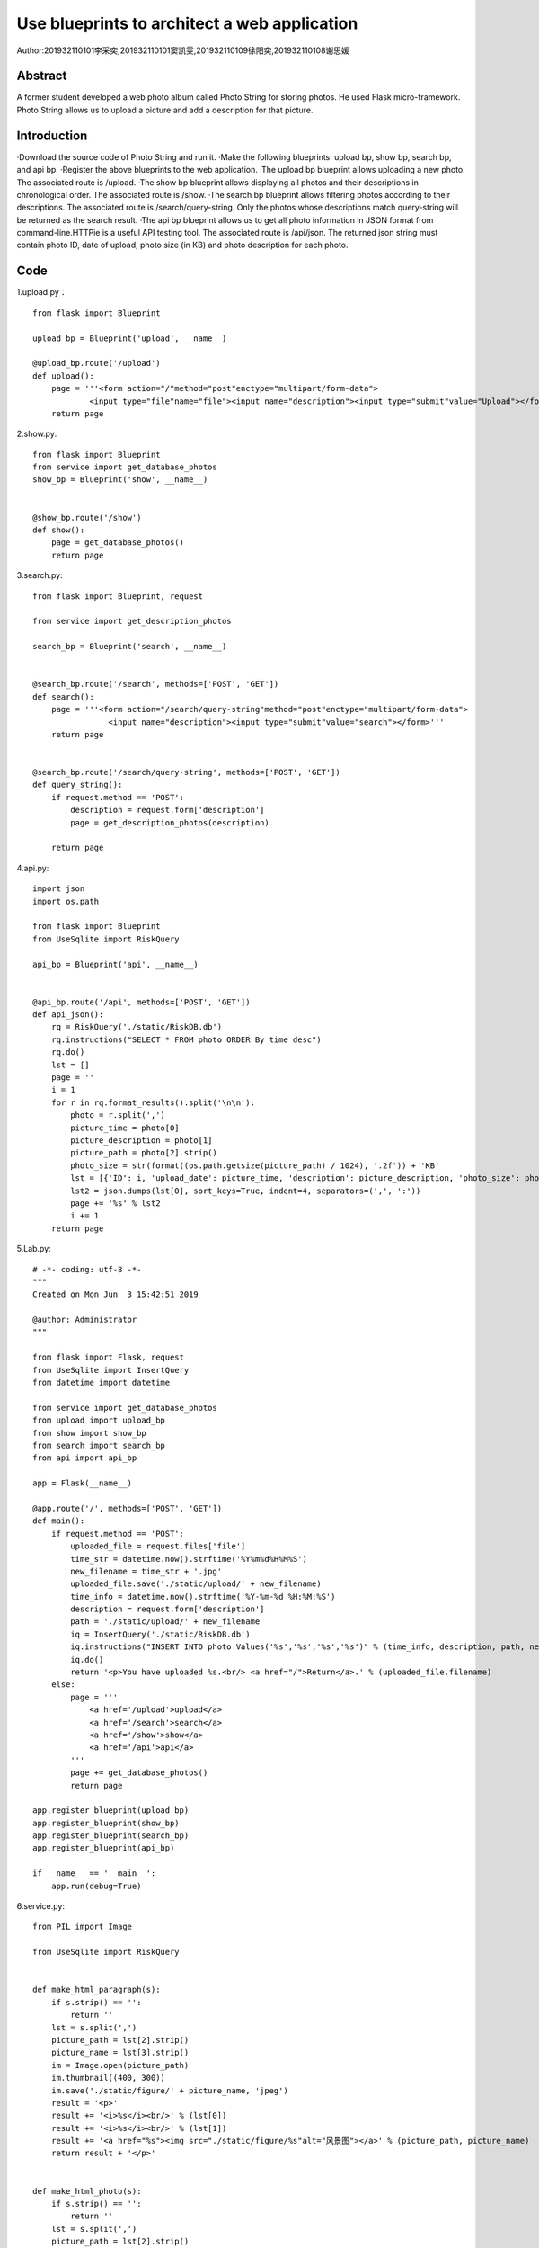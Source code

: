 Use blueprints to architect a web application
===================================

Author:201932110101李采奕,201932110101窦凯雯,201932110109徐阳奕,201932110108谢思媛

Abstract
--------
A former student developed a web photo album called Photo String for storing photos. He used Flask micro-framework. Photo String allows us to upload a picture and add a description for that picture.

Introduction
--------
·Download the source code of Photo String and run it.
·Make the following blueprints: upload bp, show bp, search bp, and api bp.
·Register the above blueprints to the web application.
·The upload bp blueprint allows uploading a new photo. The associated route is /upload.
·The show bp blueprint allows displaying all photos and their descriptions in chronological order. The associated route is /show.
·The search bp blueprint allows filtering photos according to their descriptions. The associated route is /search/query-string. Only the photos whose descriptions match query-string will be returned as the search result.
·The api bp blueprint allows us to get all photo information in JSON format from command-line.HTTPie is a useful API testing tool. The associated route is /api/json. The returned json string must contain photo ID, date of upload, photo size (in KB) and photo description for each photo.

Code
--------
1.upload.py： 
::

   from flask import Blueprint

   upload_bp = Blueprint('upload', __name__)

   @upload_bp.route('/upload')
   def upload():
       page = '''<form action="/"method="post"enctype="multipart/form-data">
               <input type="file"name="file"><input name="description"><input type="submit"value="Upload"></form>'''
       return page


2.show.py:
::

   from flask import Blueprint
   from service import get_database_photos
   show_bp = Blueprint('show', __name__)


   @show_bp.route('/show')
   def show():
       page = get_database_photos()
       return page

3.search.py:
::

   from flask import Blueprint, request

   from service import get_description_photos

   search_bp = Blueprint('search', __name__)


   @search_bp.route('/search', methods=['POST', 'GET'])
   def search():
       page = '''<form action="/search/query-string"method="post"enctype="multipart/form-data">
                   <input name="description"><input type="submit"value="search"></form>'''
       return page


   @search_bp.route('/search/query-string', methods=['POST', 'GET'])
   def query_string():
       if request.method == 'POST':
           description = request.form['description']
           page = get_description_photos(description)

       return page


4.api.py:
::

   import json
   import os.path

   from flask import Blueprint
   from UseSqlite import RiskQuery

   api_bp = Blueprint('api', __name__)


   @api_bp.route('/api', methods=['POST', 'GET'])
   def api_json():
       rq = RiskQuery('./static/RiskDB.db')
       rq.instructions("SELECT * FROM photo ORDER By time desc")
       rq.do()
       lst = []
       page = ''
       i = 1
       for r in rq.format_results().split('\n\n'):
           photo = r.split(',')
           picture_time = photo[0]
           picture_description = photo[1]
           picture_path = photo[2].strip()
           photo_size = str(format((os.path.getsize(picture_path) / 1024), '.2f')) + 'KB'
           lst = [{'ID': i, 'upload_date': picture_time, 'description': picture_description, 'photo_size': photo_size}]
           lst2 = json.dumps(lst[0], sort_keys=True, indent=4, separators=(',', ':'))
           page += '%s' % lst2
           i += 1
       return page

5.Lab.py:
::

   # -*- coding: utf-8 -*-
   """
   Created on Mon Jun  3 15:42:51 2019

   @author: Administrator
   """

   from flask import Flask, request
   from UseSqlite import InsertQuery
   from datetime import datetime

   from service import get_database_photos
   from upload import upload_bp
   from show import show_bp
   from search import search_bp
   from api import api_bp

   app = Flask(__name__)

   @app.route('/', methods=['POST', 'GET'])
   def main():
       if request.method == 'POST':
           uploaded_file = request.files['file']
           time_str = datetime.now().strftime('%Y%m%d%H%M%S')
           new_filename = time_str + '.jpg'
           uploaded_file.save('./static/upload/' + new_filename)
           time_info = datetime.now().strftime('%Y-%m-%d %H:%M:%S')
           description = request.form['description']
           path = './static/upload/' + new_filename
           iq = InsertQuery('./static/RiskDB.db')
           iq.instructions("INSERT INTO photo Values('%s','%s','%s','%s')" % (time_info, description, path, new_filename))
           iq.do()
           return '<p>You have uploaded %s.<br/> <a href="/">Return</a>.' % (uploaded_file.filename)
       else:
           page = '''
               <a href='/upload'>upload</a>
               <a href='/search'>search</a>
               <a href='/show'>show</a>
               <a href='/api'>api</a>
           '''
           page += get_database_photos()
           return page

   app.register_blueprint(upload_bp)
   app.register_blueprint(show_bp)
   app.register_blueprint(search_bp)
   app.register_blueprint(api_bp)

   if __name__ == '__main__':
       app.run(debug=True)

6.service.py:
::

   from PIL import Image

   from UseSqlite import RiskQuery


   def make_html_paragraph(s):
       if s.strip() == '':
           return ''
       lst = s.split(',')
       picture_path = lst[2].strip()
       picture_name = lst[3].strip()
       im = Image.open(picture_path)
       im.thumbnail((400, 300))
       im.save('./static/figure/' + picture_name, 'jpeg')
       result = '<p>'
       result += '<i>%s</i><br/>' % (lst[0])
       result += '<i>%s</i><br/>' % (lst[1])
       result += '<a href="%s"><img src="./static/figure/%s"alt="风景图"></a>' % (picture_path, picture_name)
       return result + '</p>'


   def make_html_photo(s):
       if s.strip() == '':
           return ''
       lst = s.split(',')
       picture_path = lst[2].strip()
       picture_name = lst[3].strip()
       im = Image.open(picture_path)
       im.thumbnail((400, 300))
       real_path = '.' + picture_path
       result = '<p>'
       result += '<i>%s</i><br/>' % (lst[0])
       result += '<i>%s</i><br/>' % (lst[1])
       result += '<a href="%s"><img src="../static/figure/%s"alt="风景图"></a>' % (real_path, picture_name)
       return result + '</p>'


   def get_database_photos():
       rq = RiskQuery('./static/RiskDB.db')
       rq.instructions("SELECT * FROM photo ORDER By time desc")
       rq.do()
       record = '<p>My past photo</p>'
       for r in rq.format_results().split('\n\n'):
           record += '%s' % (make_html_paragraph(r))
       return record + '</table>\n'


   def get_description_photos(description):
       rq = RiskQuery('./static/RiskDB.db')
       rq.instructions("SELECT * FROM photo where description = '%s' " % description)
       rq.do()
       record = '<p>search result</p>'
       for r in rq.format_results().split('\n\n'):
           record += '%s' % (make_html_photo(r))
       return record + '</table>\n'

7.UseSqlite.py:
::

   # Reference: Dusty Phillips.  Python 3 Objected-oriented Programming Second Edition. Pages 326-328.
   # Copyright (C) 2019 Hui Lan

   import sqlite3

   class Sqlite3Template:
       def __init__(self, db_fname):
           self.db_fname = db_fname

       def connect(self, db_fname):
           self.conn = sqlite3.connect(self.db_fname)

       def instructions(self, query_statement):
           raise NotImplementedError()

       def operate(self):
           self.results = self.conn.execute(self.query) # self.query is to be given in the child classes
           self.conn.commit()

       def format_results(self):
           raise NotImplementedError()  

       def do(self):
           self.connect(self.db_fname)
           self.instructions(self.query)
           self.operate()


   class InsertQuery(Sqlite3Template):
       def instructions(self, query):
           self.query = query


   class RiskQuery(Sqlite3Template):
       def instructions(self, query):
           self.query = query

       def format_results(self):
           output = []
           for row in self.results.fetchall():
               output.append(', '.join([str(i) for i in row]))
           return '\n\n'.join(output)    


   if __name__ == '__main__':

       #iq = InsertQuery('RiskDB.db')
       #iq.instructions("INSERT INTO inspection Values ('FoodSupplies', 'RI2019051301', '2019-05-13', '{}')")
       #iq.do()
       #iq.instructions("INSERT INTO inspection Values ('CarSupplies', 'RI2019051302', '2019-05-13', '{[{\"risk_name\":\"elevator\"}]}')")
       #iq.do()

       rq = RiskQuery('RiskDB.db')
       rq.instructions("SELECT * FROM inspection WHERE inspection_serial_number LIKE 'RI20190513%'")
       rq.do()
       print(rq.format_results())
       
       
References
--------


Read the Docs. https://readthedocs.org/
